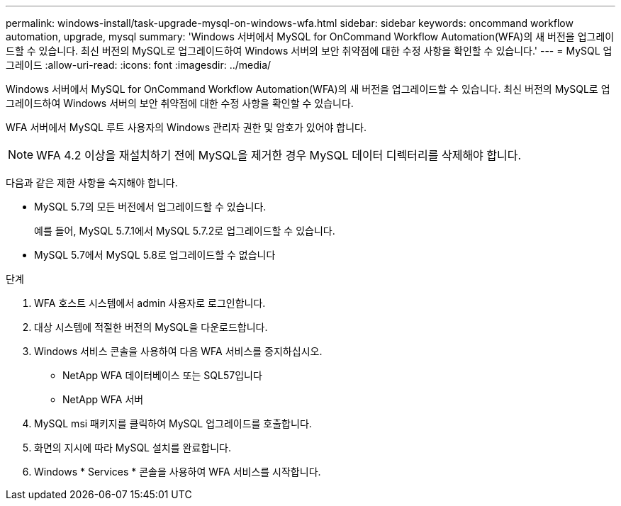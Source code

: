 ---
permalink: windows-install/task-upgrade-mysql-on-windows-wfa.html 
sidebar: sidebar 
keywords: oncommand workflow automation, upgrade, mysql 
summary: 'Windows 서버에서 MySQL for OnCommand Workflow Automation(WFA)의 새 버전을 업그레이드할 수 있습니다. 최신 버전의 MySQL로 업그레이드하여 Windows 서버의 보안 취약점에 대한 수정 사항을 확인할 수 있습니다.' 
---
= MySQL 업그레이드
:allow-uri-read: 
:icons: font
:imagesdir: ../media/


[role="lead"]
Windows 서버에서 MySQL for OnCommand Workflow Automation(WFA)의 새 버전을 업그레이드할 수 있습니다. 최신 버전의 MySQL로 업그레이드하여 Windows 서버의 보안 취약점에 대한 수정 사항을 확인할 수 있습니다.

WFA 서버에서 MySQL 루트 사용자의 Windows 관리자 권한 및 암호가 있어야 합니다.


NOTE: WFA 4.2 이상을 재설치하기 전에 MySQL을 제거한 경우 MySQL 데이터 디렉터리를 삭제해야 합니다.

다음과 같은 제한 사항을 숙지해야 합니다.

* MySQL 5.7의 모든 버전에서 업그레이드할 수 있습니다.
+
예를 들어, MySQL 5.7.1에서 MySQL 5.7.2로 업그레이드할 수 있습니다.

* MySQL 5.7에서 MySQL 5.8로 업그레이드할 수 없습니다


.단계
. WFA 호스트 시스템에서 admin 사용자로 로그인합니다.
. 대상 시스템에 적절한 버전의 MySQL을 다운로드합니다.
. Windows 서비스 콘솔을 사용하여 다음 WFA 서비스를 중지하십시오.
+
** NetApp WFA 데이터베이스 또는 SQL57입니다
** NetApp WFA 서버


. MySQL msi 패키지를 클릭하여 MySQL 업그레이드를 호출합니다.
. 화면의 지시에 따라 MySQL 설치를 완료합니다.
. Windows * Services * 콘솔을 사용하여 WFA 서비스를 시작합니다.

